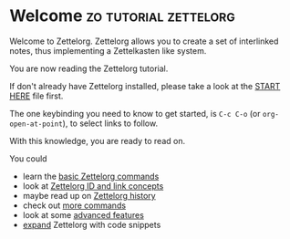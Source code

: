 * Welcome                                             :zo:tutorial:zettelorg:
:PROPERTIES:
:ID:       5fd0aee9-99dd-462d-844b-271939c96a43
:END:

Welcome to Zettelorg. Zettelorg allows you to create a set of interlinked notes, thus implementing a Zettelkasten like system.

You are now reading the Zettelorg tutorial.

If don't already have Zettelorg installed, please take a look at the [[id:b9c8bf44-3980-4026-8737-cc546a166d31][START HERE]] file first.

The one keybinding you need to know to get started, is =C-c C-o= (or =org-open-at-point=), to select links to follow.

With this knowledge, you are ready to read on.

You could
 - learn the [[id:a3e5b65f-b27c-460a-9cc0-e2b01de8b917][basic Zettelorg commands]]
 - look at [[id:117becf4-f5e7-4c91-8919-59d91b74a4e1][Zettelorg ID and link concepts]]
 - maybe read up on [[id:4c065f3d-7a2c-40b6-bb47-5fa2a4485f3e][Zettelorg history]]
 - check out [[id:8072f69e-53b1-4306-b458-1208e9468acd][more commands]]
 - look at some [[id:16a2419a-9838-44ae-abca-c385cb1f8db5][advanced features]]
 - [[id:a1038207-a604-4615-962b-0df6df93e4fa][expand]] Zettelorg with code snippets

